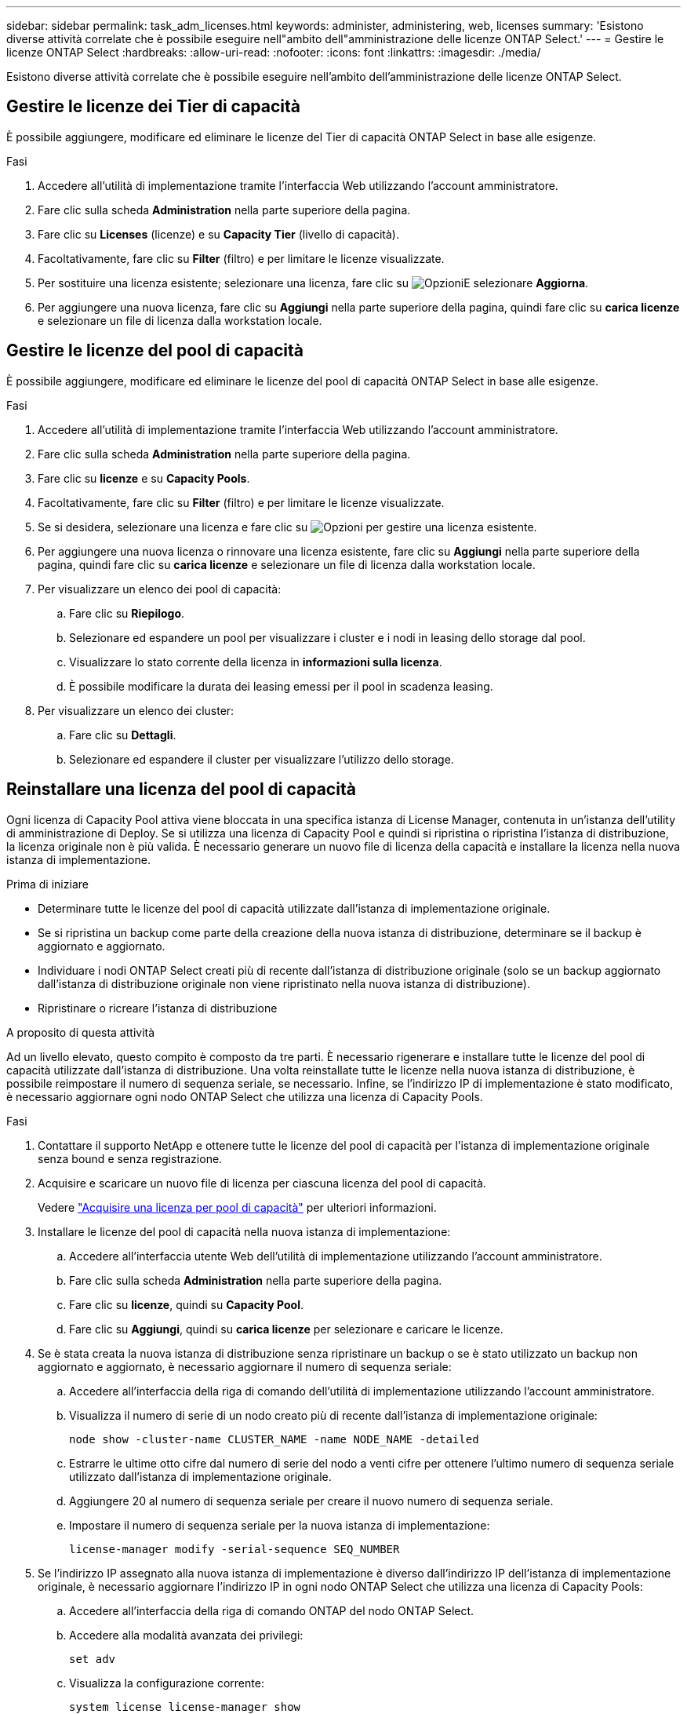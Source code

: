 ---
sidebar: sidebar 
permalink: task_adm_licenses.html 
keywords: administer, administering, web, licenses 
summary: 'Esistono diverse attività correlate che è possibile eseguire nell"ambito dell"amministrazione delle licenze ONTAP Select.' 
---
= Gestire le licenze ONTAP Select
:hardbreaks:
:allow-uri-read: 
:nofooter: 
:icons: font
:linkattrs: 
:imagesdir: ./media/


[role="lead"]
Esistono diverse attività correlate che è possibile eseguire nell'ambito dell'amministrazione delle licenze ONTAP Select.



== Gestire le licenze dei Tier di capacità

È possibile aggiungere, modificare ed eliminare le licenze del Tier di capacità ONTAP Select in base alle esigenze.

.Fasi
. Accedere all'utilità di implementazione tramite l'interfaccia Web utilizzando l'account amministratore.
. Fare clic sulla scheda *Administration* nella parte superiore della pagina.
. Fare clic su *Licenses* (licenze) e su *Capacity Tier* (livello di capacità).
. Facoltativamente, fare clic su *Filter* (filtro) e per limitare le licenze visualizzate.
. Per sostituire una licenza esistente; selezionare una licenza, fare clic su image:icon_kebab.gif["Opzioni"]E selezionare *Aggiorna*.
. Per aggiungere una nuova licenza, fare clic su *Aggiungi* nella parte superiore della pagina, quindi fare clic su *carica licenze* e selezionare un file di licenza dalla workstation locale.




== Gestire le licenze del pool di capacità

È possibile aggiungere, modificare ed eliminare le licenze del pool di capacità ONTAP Select in base alle esigenze.

.Fasi
. Accedere all'utilità di implementazione tramite l'interfaccia Web utilizzando l'account amministratore.
. Fare clic sulla scheda *Administration* nella parte superiore della pagina.
. Fare clic su *licenze* e su *Capacity Pools*.
. Facoltativamente, fare clic su *Filter* (filtro) e per limitare le licenze visualizzate.
. Se si desidera, selezionare una licenza e fare clic su image:icon_kebab.gif["Opzioni"] per gestire una licenza esistente.
. Per aggiungere una nuova licenza o rinnovare una licenza esistente, fare clic su *Aggiungi* nella parte superiore della pagina, quindi fare clic su *carica licenze* e selezionare un file di licenza dalla workstation locale.
. Per visualizzare un elenco dei pool di capacità:
+
.. Fare clic su *Riepilogo*.
.. Selezionare ed espandere un pool per visualizzare i cluster e i nodi in leasing dello storage dal pool.
.. Visualizzare lo stato corrente della licenza in *informazioni sulla licenza*.
.. È possibile modificare la durata dei leasing emessi per il pool in scadenza leasing.


. Per visualizzare un elenco dei cluster:
+
.. Fare clic su *Dettagli*.
.. Selezionare ed espandere il cluster per visualizzare l'utilizzo dello storage.






== Reinstallare una licenza del pool di capacità

Ogni licenza di Capacity Pool attiva viene bloccata in una specifica istanza di License Manager, contenuta in un'istanza dell'utility di amministrazione di Deploy. Se si utilizza una licenza di Capacity Pool e quindi si ripristina o ripristina l'istanza di distribuzione, la licenza originale non è più valida. È necessario generare un nuovo file di licenza della capacità e installare la licenza nella nuova istanza di implementazione.

.Prima di iniziare
* Determinare tutte le licenze del pool di capacità utilizzate dall'istanza di implementazione originale.
* Se si ripristina un backup come parte della creazione della nuova istanza di distribuzione, determinare se il backup è aggiornato e aggiornato.
* Individuare i nodi ONTAP Select creati più di recente dall'istanza di distribuzione originale (solo se un backup aggiornato dall'istanza di distribuzione originale non viene ripristinato nella nuova istanza di distribuzione).
* Ripristinare o ricreare l'istanza di distribuzione


.A proposito di questa attività
Ad un livello elevato, questo compito è composto da tre parti. È necessario rigenerare e installare tutte le licenze del pool di capacità utilizzate dall'istanza di distribuzione. Una volta reinstallate tutte le licenze nella nuova istanza di distribuzione, è possibile reimpostare il numero di sequenza seriale, se necessario. Infine, se l'indirizzo IP di implementazione è stato modificato, è necessario aggiornare ogni nodo ONTAP Select che utilizza una licenza di Capacity Pools.

.Fasi
. Contattare il supporto NetApp e ottenere tutte le licenze del pool di capacità per l'istanza di implementazione originale senza bound e senza registrazione.
. Acquisire e scaricare un nuovo file di licenza per ciascuna licenza del pool di capacità.
+
Vedere link:task_lic_acquire_cp.html["Acquisire una licenza per pool di capacità"] per ulteriori informazioni.

. Installare le licenze del pool di capacità nella nuova istanza di implementazione:
+
.. Accedere all'interfaccia utente Web dell'utilità di implementazione utilizzando l'account amministratore.
.. Fare clic sulla scheda *Administration* nella parte superiore della pagina.
.. Fare clic su *licenze*, quindi su *Capacity Pool*.
.. Fare clic su *Aggiungi*, quindi su *carica licenze* per selezionare e caricare le licenze.


. Se è stata creata la nuova istanza di distribuzione senza ripristinare un backup o se è stato utilizzato un backup non aggiornato e aggiornato, è necessario aggiornare il numero di sequenza seriale:
+
.. Accedere all'interfaccia della riga di comando dell'utilità di implementazione utilizzando l'account amministratore.
.. Visualizza il numero di serie di un nodo creato più di recente dall'istanza di implementazione originale:
+
`node show -cluster-name CLUSTER_NAME -name NODE_NAME -detailed`

.. Estrarre le ultime otto cifre dal numero di serie del nodo a venti cifre per ottenere l'ultimo numero di sequenza seriale utilizzato dall'istanza di implementazione originale.
.. Aggiungere 20 al numero di sequenza seriale per creare il nuovo numero di sequenza seriale.
.. Impostare il numero di sequenza seriale per la nuova istanza di implementazione:
+
`license-manager modify -serial-sequence SEQ_NUMBER`



. Se l'indirizzo IP assegnato alla nuova istanza di implementazione è diverso dall'indirizzo IP dell'istanza di implementazione originale, è necessario aggiornare l'indirizzo IP in ogni nodo ONTAP Select che utilizza una licenza di Capacity Pools:
+
.. Accedere all'interfaccia della riga di comando ONTAP del nodo ONTAP Select.
.. Accedere alla modalità avanzata dei privilegi:
+
`set adv`

.. Visualizza la configurazione corrente:
+
`system license license-manager show`

.. Impostare l'indirizzo IP del Manager di licenza (implementazione) utilizzato dal nodo:
+
`system license license-manager modify -host NEW_IP_ADDRESS`







== Convertire una licenza di valutazione in una licenza di produzione

È possibile aggiornare un cluster di valutazione di ONTAP Select per utilizzare una licenza di livello di capacità di produzione con l'utility di amministrazione Deploy.

.Prima di iniziare
* Ogni nodo deve disporre di spazio di storage sufficiente per supportare il minimo richiesto per una licenza di produzione.
* È necessario disporre di licenze di livello di capacità per ciascun nodo del cluster di valutazione.


.A proposito di questa attività
L'esecuzione di una modifica della licenza del cluster per un cluster a nodo singolo è un'interruzione. Tuttavia, questo non è il caso di un cluster a più nodi perché il processo di conversione riavvia ogni nodo uno alla volta per applicare la licenza.

.Fasi
. Accedere all'interfaccia utente Web dell'utilità di implementazione utilizzando l'account amministratore.
. Fare clic sulla scheda *Clusters* nella parte superiore della pagina e selezionare il cluster desiderato.
. Nella parte superiore della pagina dei dettagli del cluster, fare clic su *fare clic qui* per modificare la licenza del cluster.
+
È inoltre possibile fare clic su *Modify* (Modifica) accanto alla licenza di valutazione nella sezione *Cluster Details* (Dettagli cluster).

. Selezionare una licenza di produzione disponibile per ciascun nodo o caricare licenze aggiuntive in base alle necessità.
. Fornire le credenziali ONTAP e fare clic su *Modify* (Modifica).
+
L'aggiornamento della licenza per il cluster può richiedere alcuni minuti. Consentire il completamento del processo prima di uscire dalla pagina o apportare altre modifiche.



.Al termine
I numeri di serie di nodi a venti cifre originariamente assegnati a ciascun nodo per l'implementazione di valutazione sono sostituiti dai numeri di serie a nove cifre delle licenze di produzione utilizzate per l'aggiornamento.



== Gestione di una licenza del pool di capacità scaduta

In genere, quando una licenza scade, non accade nulla. Tuttavia, non è possibile installare una licenza diversa perché i nodi sono associati alla licenza scaduta. Fino al rinnovo della licenza, è necessario _non_ fare qualsiasi cosa che porti l'aggregato offline, come un riavvio o un'operazione di failover. Si consiglia di accelerare il rinnovo della licenza.

Per ulteriori informazioni su ONTAP Select e sul rinnovo della licenza, vedere la sezione licenze, installazione, aggiornamenti e revert nella link:https://docs.netapp.com/us-en/ontap-select/reference_faq.html#licenses-installation-upgrades-and-reverts["FAQ"].



== Gestire le licenze aggiuntive

Per il prodotto ONTAP Select, le licenze aggiuntive vengono applicate direttamente all'interno di ONTAP e non vengono gestite tramite ONTAP Select Deploy. Vedere link:https://docs.netapp.com/us-en/ontap/system-admin/manage-licenses-concept.html["Panoramica sulla gestione delle licenze (solo amministratori del cluster)"^] e. link:https://docs.netapp.com/us-en/ontap/task_admin_enable_new_features.html["Abilitare le nuove funzioni aggiungendo le chiavi di licenza"^] per ulteriori informazioni.
